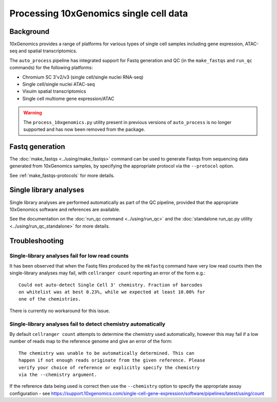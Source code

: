 Processing 10xGenomics single cell data
=======================================

Background
----------

10xGenomics provides a range of platforms for various types of single
cell samples including gene expression, ATAC-seq and spatial
transcriptomics.

The ``auto_process`` pipeline has integrated support for Fastq generation
and QC (in the ``make_fastqs`` and ``run_qc`` commands) for the following
platforms:

* Chromium SC 3'v2/v3 (single cell/single nuclei RNA-seq)
* Single cell/single nuclei ATAC-seq
* Visuim spatial transcriptomics
* Single cell multiome gene expression/ATAC

.. warning::

   The ``process_10xgenomics.py`` utility present in previous versions
   of ``auto_process`` is no longer supported and has now been removed
   from the package.

Fastq generation
----------------

The :doc:`make_fastqs <../using/make_fastqs>` command can be used
to generate Fastqs from sequencing data generated from 10xGenomics
samples, by specifying the appropriate protocol via the
``--protocol`` option.

See :ref:`make_fastqs-protocols` for more details.

Single library analyses
-----------------------

Single library analyses are performed automatically as part of the
QC pipeline, provided that the appropriate 10xGenomics software and
references are available.

See the documentation on the :doc:`run_qc command <../using/run_qc>`
and the :doc:`standalone run_qc.py utility <../using/run_qc_standalone>`
for more details.

Troubleshooting
---------------

Single-library analyses fail for low read counts
~~~~~~~~~~~~~~~~~~~~~~~~~~~~~~~~~~~~~~~~~~~~~~~~

It has been observed that when the Fastq files produced by the ``mkfastq``
command have very low read counts then the single-library analyses may
fail, with ``cellranger count`` reporting an error of the form e.g.::

    Could not auto-detect Single Cell 3' chemistry. Fraction of barcodes
    on whitelist was at best 0.23%, while we expected at least 10.00% for
    one of the chemistries.

There is currently no workaround for this issue.

Single-library analyses fail to detect chemistry automatically
~~~~~~~~~~~~~~~~~~~~~~~~~~~~~~~~~~~~~~~~~~~~~~~~~~~~~~~~~~~~~~

By default ``cellranger count`` attempts to determine the chemistry used
automatically, however this may fail if a low number of reads map to the
reference genome and give an error of the form::

    The chemistry was unable to be automatically determined. This can
    happen if not enough reads originate from the given reference. Please
    verify your choice of reference or explicitly specify the chemistry
    via the --chemistry argument.

If the reference data being used is correct then use the ``--chemistry``
option to specify the appropriate assay configuration - see
https://support.10xgenomics.com/single-cell-gene-expression/software/pipelines/latest/using/count
